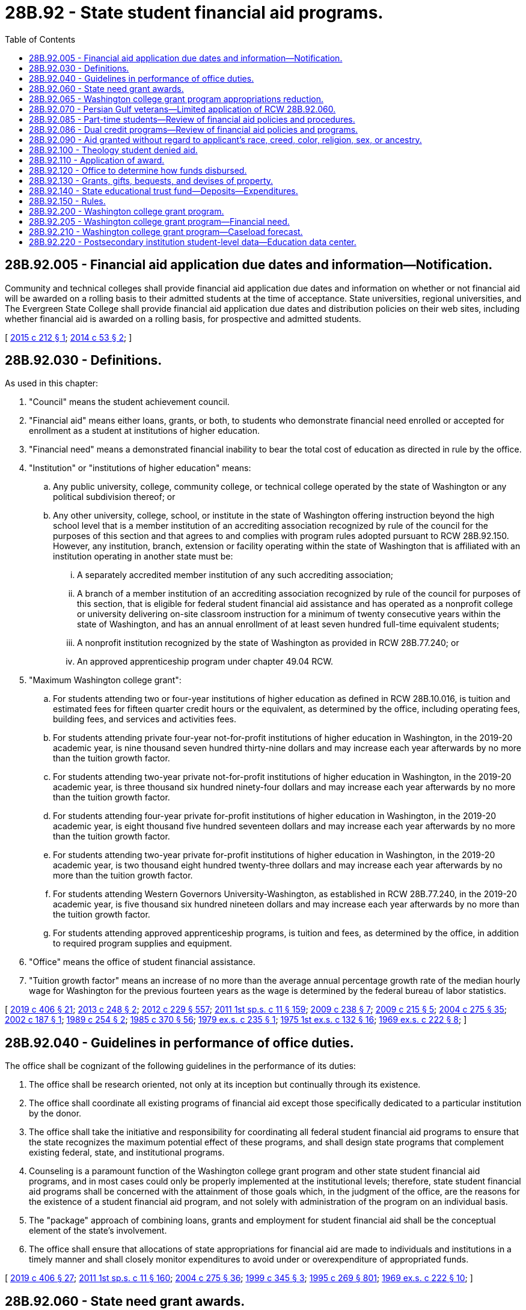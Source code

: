 = 28B.92 - State student financial aid programs.
:toc:

== 28B.92.005 - Financial aid application due dates and information—Notification.
Community and technical colleges shall provide financial aid application due dates and information on whether or not financial aid will be awarded on a rolling basis to their admitted students at the time of acceptance. State universities, regional universities, and The Evergreen State College shall provide financial aid application due dates and distribution policies on their web sites, including whether financial aid is awarded on a rolling basis, for prospective and admitted students.

[ http://lawfilesext.leg.wa.gov/biennium/2015-16/Pdf/Bills/Session%20Laws/Senate/5328-S.SL.pdf?cite=2015%20c%20212%20§%201[2015 c 212 § 1]; http://lawfilesext.leg.wa.gov/biennium/2013-14/Pdf/Bills/Session%20Laws/Senate/6358.SL.pdf?cite=2014%20c%2053%20§%202[2014 c 53 § 2]; ]

== 28B.92.030 - Definitions.
As used in this chapter:

. "Council" means the student achievement council.

. "Financial aid" means either loans, grants, or both, to students who demonstrate financial need enrolled or accepted for enrollment as a student at institutions of higher education.

. "Financial need" means a demonstrated financial inability to bear the total cost of education as directed in rule by the office.

. "Institution" or "institutions of higher education" means:

.. Any public university, college, community college, or technical college operated by the state of Washington or any political subdivision thereof; or

.. Any other university, college, school, or institute in the state of Washington offering instruction beyond the high school level that is a member institution of an accrediting association recognized by rule of the council for the purposes of this section and that agrees to and complies with program rules adopted pursuant to RCW 28B.92.150. However, any institution, branch, extension or facility operating within the state of Washington that is affiliated with an institution operating in another state must be:

... A separately accredited member institution of any such accrediting association;

... A branch of a member institution of an accrediting association recognized by rule of the council for purposes of this section, that is eligible for federal student financial aid assistance and has operated as a nonprofit college or university delivering on-site classroom instruction for a minimum of twenty consecutive years within the state of Washington, and has an annual enrollment of at least seven hundred full-time equivalent students;

... A nonprofit institution recognized by the state of Washington as provided in RCW 28B.77.240; or

... An approved apprenticeship program under chapter 49.04 RCW.

. "Maximum Washington college grant":

.. For students attending two or four-year institutions of higher education as defined in RCW 28B.10.016, is tuition and estimated fees for fifteen quarter credit hours or the equivalent, as determined by the office, including operating fees, building fees, and services and activities fees.

.. For students attending private four-year not-for-profit institutions of higher education in Washington, in the 2019-20 academic year, is nine thousand seven hundred thirty-nine dollars and may increase each year afterwards by no more than the tuition growth factor.

.. For students attending two-year private not-for-profit institutions of higher education in Washington, in the 2019-20 academic year, is three thousand six hundred ninety-four dollars and may increase each year afterwards by no more than the tuition growth factor.

.. For students attending four-year private for-profit institutions of higher education in Washington, in the 2019-20 academic year, is eight thousand five hundred seventeen dollars and may increase each year afterwards by no more than the tuition growth factor.

.. For students attending two-year private for-profit institutions of higher education in Washington, in the 2019-20 academic year, is two thousand eight hundred twenty-three dollars and may increase each year afterwards by no more than the tuition growth factor.

.. For students attending Western Governors University-Washington, as established in RCW 28B.77.240, in the 2019-20 academic year, is five thousand six hundred nineteen dollars and may increase each year afterwards by no more than the tuition growth factor.

.. For students attending approved apprenticeship programs, is tuition and fees, as determined by the office, in addition to required program supplies and equipment.

. "Office" means the office of student financial assistance.

. "Tuition growth factor" means an increase of no more than the average annual percentage growth rate of the median hourly wage for Washington for the previous fourteen years as the wage is determined by the federal bureau of labor statistics.

[ http://lawfilesext.leg.wa.gov/biennium/2019-20/Pdf/Bills/Session%20Laws/House/2158-S2.SL.pdf?cite=2019%20c%20406%20§%2021[2019 c 406 § 21]; http://lawfilesext.leg.wa.gov/biennium/2013-14/Pdf/Bills/Session%20Laws/Senate/5195-S.SL.pdf?cite=2013%20c%20248%20§%202[2013 c 248 § 2]; http://lawfilesext.leg.wa.gov/biennium/2011-12/Pdf/Bills/Session%20Laws/House/2483-S2.SL.pdf?cite=2012%20c%20229%20§%20557[2012 c 229 § 557]; http://lawfilesext.leg.wa.gov/biennium/2011-12/Pdf/Bills/Session%20Laws/Senate/5182-S2.SL.pdf?cite=2011%201st%20sp.s.%20c%2011%20§%20159[2011 1st sp.s. c 11 § 159]; http://lawfilesext.leg.wa.gov/biennium/2009-10/Pdf/Bills/Session%20Laws/House/1355-S2.SL.pdf?cite=2009%20c%20238%20§%207[2009 c 238 § 7]; http://lawfilesext.leg.wa.gov/biennium/2009-10/Pdf/Bills/Session%20Laws/House/2021-S2.SL.pdf?cite=2009%20c%20215%20§%205[2009 c 215 § 5]; http://lawfilesext.leg.wa.gov/biennium/2003-04/Pdf/Bills/Session%20Laws/House/3103-S.SL.pdf?cite=2004%20c%20275%20§%2035[2004 c 275 § 35]; http://lawfilesext.leg.wa.gov/biennium/2001-02/Pdf/Bills/Session%20Laws/Senate/5166-S.SL.pdf?cite=2002%20c%20187%20§%201[2002 c 187 § 1]; http://leg.wa.gov/CodeReviser/documents/sessionlaw/1989c254.pdf?cite=1989%20c%20254%20§%202[1989 c 254 § 2]; http://leg.wa.gov/CodeReviser/documents/sessionlaw/1985c370.pdf?cite=1985%20c%20370%20§%2056[1985 c 370 § 56]; http://leg.wa.gov/CodeReviser/documents/sessionlaw/1979ex1c235.pdf?cite=1979%20ex.s.%20c%20235%20§%201[1979 ex.s. c 235 § 1]; http://leg.wa.gov/CodeReviser/documents/sessionlaw/1975ex1c132.pdf?cite=1975%201st%20ex.s.%20c%20132%20§%2016[1975 1st ex.s. c 132 § 16]; http://leg.wa.gov/CodeReviser/documents/sessionlaw/1969ex1c222.pdf?cite=1969%20ex.s.%20c%20222%20§%208[1969 ex.s. c 222 § 8]; ]

== 28B.92.040 - Guidelines in performance of office duties.
The office shall be cognizant of the following guidelines in the performance of its duties:

. The office shall be research oriented, not only at its inception but continually through its existence.

. The office shall coordinate all existing programs of financial aid except those specifically dedicated to a particular institution by the donor.

. The office shall take the initiative and responsibility for coordinating all federal student financial aid programs to ensure that the state recognizes the maximum potential effect of these programs, and shall design state programs that complement existing federal, state, and institutional programs.

. Counseling is a paramount function of the Washington college grant program and other state student financial aid programs, and in most cases could only be properly implemented at the institutional levels; therefore, state student financial aid programs shall be concerned with the attainment of those goals which, in the judgment of the office, are the reasons for the existence of a student financial aid program, and not solely with administration of the program on an individual basis.

. The "package" approach of combining loans, grants and employment for student financial aid shall be the conceptual element of the state's involvement.

. The office shall ensure that allocations of state appropriations for financial aid are made to individuals and institutions in a timely manner and shall closely monitor expenditures to avoid under or overexpenditure of appropriated funds.

[ http://lawfilesext.leg.wa.gov/biennium/2019-20/Pdf/Bills/Session%20Laws/House/2158-S2.SL.pdf?cite=2019%20c%20406%20§%2027[2019 c 406 § 27]; http://lawfilesext.leg.wa.gov/biennium/2011-12/Pdf/Bills/Session%20Laws/Senate/5182-S2.SL.pdf?cite=2011%201st%20sp.s.%20c%2011%20§%20160[2011 1st sp.s. c 11 § 160]; http://lawfilesext.leg.wa.gov/biennium/2003-04/Pdf/Bills/Session%20Laws/House/3103-S.SL.pdf?cite=2004%20c%20275%20§%2036[2004 c 275 § 36]; http://lawfilesext.leg.wa.gov/biennium/1999-00/Pdf/Bills/Session%20Laws/House/1140-S2.SL.pdf?cite=1999%20c%20345%20§%203[1999 c 345 § 3]; http://lawfilesext.leg.wa.gov/biennium/1995-96/Pdf/Bills/Session%20Laws/House/1107-S.SL.pdf?cite=1995%20c%20269%20§%20801[1995 c 269 § 801]; http://leg.wa.gov/CodeReviser/documents/sessionlaw/1969ex1c222.pdf?cite=1969%20ex.s.%20c%20222%20§%2010[1969 ex.s. c 222 § 10]; ]

== 28B.92.060 - State need grant awards.
In awarding need grants, the office shall proceed substantially as follows: PROVIDED, That nothing contained herein shall be construed to prevent the office, in the exercise of its sound discretion, from following another procedure when the best interest of the program so dictates:

. The office shall annually select the financial aid award recipients from among Washington residents applying for student financial aid who have been ranked according to:

.. College bound scholarship eligibility. Eligible students as defined in RCW 28B.118.010 who meet the requirements in RCW 28B.118.010(4)(b)(i) for the college bound scholarship may not be denied state need grant funding due to institutional policies or delayed awarding of college bound scholarship students. College bound scholarship eligible students whose family income exceeds sixty-five percent of the state median family income, but who are eligible for the state need grant, shall be prioritized and awarded the maximum state need grant for which the student is eligible;

.. Financial need as determined by the amount of the family contribution; and

.. Other considerations, such as whether the student is a former foster youth, or is a placebound student who has completed an associate of arts or associate of science degree or its equivalent.

. The financial need of the highest ranked students shall be met by grants depending upon the evaluation of financial need until the total allocation has been disbursed. Funds from grants which are declined, forfeited or otherwise unused shall be reawarded until disbursed, except that eligible former foster youth shall be assured receipt of a grant. The office, in consultation with four-year institutions of higher education, the council, and the state board for community and technical colleges, shall develop award criteria and methods of disbursement based on level of need, and not solely rely on a first-come, first-served basis.

. A student shall be eligible to receive a state need grant for up to five years, or the credit or clock hour equivalent of five years, or up to one hundred twenty-five percent of the published length of time of the student's program. A student may not start a new associate degree program as a state need grant recipient until at least five years have elapsed since earning an associate degree as a need grant recipient, except that a student may earn two associate degrees concurrently. Qualifications for renewal will include maintaining satisfactory academic progress toward completion of an eligible program as determined by the office. Should the recipient terminate his or her enrollment for any reason during the academic year, the unused portion of the grant shall be returned to the state educational grant fund by the institution according to the institution's own policy for issuing refunds, except as provided in RCW 28B.92.070.

. In computing financial need, the office shall determine a maximum student expense budget allowance, not to exceed an amount equal to the total maximum student expense budget at the public institutions plus the current average state appropriation per student for operating expense in the public institutions. Any child support payments received by students who are parents attending less than half-time shall not be used in computing financial need.

. [Empty]
.. A student who is enrolled in three to six credit-bearing quarter credits, or the equivalent semester credits, may receive a grant for up to one academic year before beginning a program that leads to a degree or certificate.

.. An eligible student enrolled on a less-than-full-time basis shall receive a prorated portion of his or her state need grant for any academic period in which he or she is enrolled on a less-than-full-time basis, as long as funds are available.

.. An institution of higher education may award a state need grant to an eligible student enrolled in three to six credit-bearing quarter credits, or the semester equivalent, on a provisional basis if:

... The student has not previously received a state need grant from that institution;

... The student completes the required free application for federal student aid;

... The institution has reviewed the student's financial condition, and the financial condition of the student's family if the student is a dependent student, and has determined that the student is likely eligible for a state need grant; and

... The student has signed a document attesting to the fact that the financial information provided on the free application for federal student aid and any additional financial information provided directly to the institution is accurate and complete, and that the student agrees to repay the institution for the grant amount if the student submitted false or incomplete information.

. As used in this section, "former foster youth" means a person who is at least eighteen years of age, but not more than twenty-four years of age, who was a dependent of the department of social and health services at the time he or she attained the age of eighteen.

[ http://lawfilesext.leg.wa.gov/biennium/2019-20/Pdf/Bills/Session%20Laws/House/1311-S2.SL.pdf?cite=2019%20c%20298%20§%204[2019 c 298 § 4]; http://lawfilesext.leg.wa.gov/biennium/2011-12/Pdf/Bills/Session%20Laws/House/2483-S2.SL.pdf?cite=2012%20c%20229%20§%20558[2012 c 229 § 558]; http://lawfilesext.leg.wa.gov/biennium/2011-12/Pdf/Bills/Session%20Laws/Senate/5182-S2.SL.pdf?cite=2011%201st%20sp.s.%20c%2011%20§%20162[2011 1st sp.s. c 11 § 162]; http://lawfilesext.leg.wa.gov/biennium/2011-12/Pdf/Bills/Session%20Laws/House/1795-S2.SL.pdf?cite=2011%201st%20sp.s.%20c%2010%20§%209[2011 1st sp.s. c 10 § 9]; http://lawfilesext.leg.wa.gov/biennium/2009-10/Pdf/Bills/Session%20Laws/House/2021-S2.SL.pdf?cite=2009%20c%20215%20§%204[2009 c 215 § 4]; http://lawfilesext.leg.wa.gov/biennium/2007-08/Pdf/Bills/Session%20Laws/House/1179-S.SL.pdf?cite=2007%20c%20404%20§%202[2007 c 404 § 2]; http://lawfilesext.leg.wa.gov/biennium/2005-06/Pdf/Bills/Session%20Laws/House/1079-S.SL.pdf?cite=2005%20c%2093%20§%203[2005 c 93 § 3]; http://lawfilesext.leg.wa.gov/biennium/2003-04/Pdf/Bills/Session%20Laws/House/3103-S.SL.pdf?cite=2004%20c%20275%20§%2037[2004 c 275 § 37]; http://lawfilesext.leg.wa.gov/biennium/1999-00/Pdf/Bills/Session%20Laws/House/1140-S2.SL.pdf?cite=1999%20c%20345%20§%205[1999 c 345 § 5]; http://lawfilesext.leg.wa.gov/biennium/1991-92/Pdf/Bills/Session%20Laws/House/2027-S.SL.pdf?cite=1991%20c%20164%20§%204[1991 c 164 § 4]; http://leg.wa.gov/CodeReviser/documents/sessionlaw/1989c254.pdf?cite=1989%20c%20254%20§%204[1989 c 254 § 4]; http://leg.wa.gov/CodeReviser/documents/sessionlaw/1969ex1c222.pdf?cite=1969%20ex.s.%20c%20222%20§%2012[1969 ex.s. c 222 § 12]; ]

== 28B.92.065 - Washington college grant program appropriations reduction.
Beginning with the 2015-2017 omnibus appropriations act and each biennium thereafter, reductions in tuition levels resulting from section 3, chapter 36, Laws of 2015 3rd sp. sess. will allow the legislature to reduce Washington college grant program appropriations by an equal amount from the 2013-2015 fiscal biennium amounts. The legislature does not intend to reduce award levels for private colleges and universities below the 2014-15 academic year levels.

[ http://lawfilesext.leg.wa.gov/biennium/2019-20/Pdf/Bills/Session%20Laws/House/2158-S2.SL.pdf?cite=2019%20c%20406%20§%2028[2019 c 406 § 28]; http://lawfilesext.leg.wa.gov/biennium/2015-16/Pdf/Bills/Session%20Laws/Senate/5954-S.SL.pdf?cite=2015%203rd%20sp.s.%20c%2036%20§%204[2015 3rd sp.s. c 36 § 4]; ]

== 28B.92.070 - Persian Gulf veterans—Limited application of RCW  28B.92.060.
Under rules adopted by the council, the provisions of *RCW 28B.92.060(3) shall not apply to eligible students, as defined in RCW 28B.10.017, and eligible students shall not be required to repay the unused portions of grants received under the state student financial aid program.

[ http://lawfilesext.leg.wa.gov/biennium/2011-12/Pdf/Bills/Session%20Laws/House/2483-S2.SL.pdf?cite=2012%20c%20229%20§%20559[2012 c 229 § 559]; http://lawfilesext.leg.wa.gov/biennium/2003-04/Pdf/Bills/Session%20Laws/House/3103-S.SL.pdf?cite=2004%20c%20275%20§%2038[2004 c 275 § 38]; http://lawfilesext.leg.wa.gov/biennium/1991-92/Pdf/Bills/Session%20Laws/House/2027-S.SL.pdf?cite=1991%20c%20164%20§%203[1991 c 164 § 3]; ]

== 28B.92.085 - Part-time students—Review of financial aid policies and procedures.
Institutions of higher education are encouraged to review their policies and procedures regarding financial aid for students taking a less-than-half-time course load, and to implement policies and procedures providing students taking a less-than-half-time course load with the same access to institutional aid, including tuition waivers, as provided to students enrolled half time or more.

[ http://lawfilesext.leg.wa.gov/biennium/2007-08/Pdf/Bills/Session%20Laws/House/1179-S.SL.pdf?cite=2007%20c%20404%20§%203[2007 c 404 § 3]; ]

== 28B.92.086 - Dual credit programs—Review of financial aid policies and programs.
Institutions of higher education are encouraged to review their policies and procedures regarding financial aid for students enrolled in dual credit programs as defined in RCW 28B.15.821. Institutions of higher education are further encouraged to implement policies and procedures providing students enrolled in dual credit programs with the same access to institutional aid, including all educational expenses, as provided to resident undergraduate students.

[ http://lawfilesext.leg.wa.gov/biennium/2009-10/Pdf/Bills/Session%20Laws/House/2021-S2.SL.pdf?cite=2009%20c%20215%20§%2010[2009 c 215 § 10]; ]

== 28B.92.090 - Aid granted without regard to applicant's race, creed, color, religion, sex, or ancestry.
All student financial aid shall be granted by the commission without regard to the applicant's race, creed, color, religion, sex, or ancestry.

[ http://leg.wa.gov/CodeReviser/documents/sessionlaw/1969ex1c222.pdf?cite=1969%20ex.s.%20c%20222%20§%2014[1969 ex.s. c 222 § 14]; ]

== 28B.92.100 - Theology student denied aid.
No aid shall be awarded to any student who is pursuing a degree in theology.

[ http://leg.wa.gov/CodeReviser/documents/sessionlaw/1969ex1c222.pdf?cite=1969%20ex.s.%20c%20222%20§%2015[1969 ex.s. c 222 § 15]; ]

== 28B.92.110 - Application of award.
A state financial aid recipient under this chapter shall apply the award toward the cost of tuition, room, board, books, and fees at the institution of higher education attended. An opportunity internship graduate who enters an apprenticeship program may use the award for the costs of related and supplemental instruction provided through an institution of higher education, tools, and other costs associated with the apprenticeship program.

[ http://lawfilesext.leg.wa.gov/biennium/2009-10/Pdf/Bills/Session%20Laws/House/1355-S2.SL.pdf?cite=2009%20c%20238%20§%2010[2009 c 238 § 10]; http://lawfilesext.leg.wa.gov/biennium/2003-04/Pdf/Bills/Session%20Laws/House/3103-S.SL.pdf?cite=2004%20c%20275%20§%2040[2004 c 275 § 40]; http://leg.wa.gov/CodeReviser/documents/sessionlaw/1969ex1c222.pdf?cite=1969%20ex.s.%20c%20222%20§%2016[1969 ex.s. c 222 § 16]; ]

== 28B.92.120 - Office to determine how funds disbursed.
Funds appropriated for student financial assistance to be granted pursuant to this chapter shall be disbursed as determined by the office.

[ http://lawfilesext.leg.wa.gov/biennium/2011-12/Pdf/Bills/Session%20Laws/Senate/5182-S2.SL.pdf?cite=2011%201st%20sp.s.%20c%2011%20§%20164[2011 1st sp.s. c 11 § 164]; http://lawfilesext.leg.wa.gov/biennium/2003-04/Pdf/Bills/Session%20Laws/House/3103-S.SL.pdf?cite=2004%20c%20275%20§%2041[2004 c 275 § 41]; http://leg.wa.gov/CodeReviser/documents/sessionlaw/1969ex1c222.pdf?cite=1969%20ex.s.%20c%20222%20§%2017[1969 ex.s. c 222 § 17]; ]

== 28B.92.130 - Grants, gifts, bequests, and devises of property.
The office shall be authorized to accept grants, gifts, bequests, and devises of real and personal property from any source for the purpose of granting financial aid in addition to that funded by the state.

[ http://lawfilesext.leg.wa.gov/biennium/2011-12/Pdf/Bills/Session%20Laws/Senate/5182-S2.SL.pdf?cite=2011%201st%20sp.s.%20c%2011%20§%20165[2011 1st sp.s. c 11 § 165]; http://lawfilesext.leg.wa.gov/biennium/2003-04/Pdf/Bills/Session%20Laws/House/3103-S.SL.pdf?cite=2004%20c%20275%20§%2042[2004 c 275 § 42]; http://leg.wa.gov/CodeReviser/documents/sessionlaw/1969ex1c222.pdf?cite=1969%20ex.s.%20c%20222%20§%2018[1969 ex.s. c 222 § 18]; ]

== 28B.92.140 - State educational trust fund—Deposits—Expenditures.
The state educational trust fund is hereby established in the state treasury. The primary purpose of the trust is to pledge statewide available college student assistance to needy or disadvantaged students, especially middle and high school youth, considered at-risk of dropping out of secondary education who participate in approved early awareness and outreach programs and who enter any accredited Washington institution of postsecondary education within two years of high school graduation.

The office shall deposit refunds and recoveries of student financial aid funds expended in prior fiscal periods in such account. The office may also deposit moneys that have been contributed from other state, federal, or private sources.

Expenditures from the fund shall be for financial aid to needy or disadvantaged students. The office may annually expend such sums from the fund as may be necessary to fulfill the purposes of this section, including not more than three percent for the costs to administer aid programs supported by the fund. All earnings of investments of balances in the state educational trust fund shall be credited to the trust fund. Expenditures from the fund shall not be subject to appropriation but are subject to allotment procedures under chapter 43.88 RCW.

[ http://lawfilesext.leg.wa.gov/biennium/2011-12/Pdf/Bills/Session%20Laws/Senate/5182-S2.SL.pdf?cite=2011%201st%20sp.s.%20c%2011%20§%20166[2011 1st sp.s. c 11 § 166]; http://lawfilesext.leg.wa.gov/biennium/1997-98/Pdf/Bills/Session%20Laws/House/1054.SL.pdf?cite=1997%20c%20269%20§%201[1997 c 269 § 1]; http://lawfilesext.leg.wa.gov/biennium/1995-96/Pdf/Bills/Session%20Laws/House/2294-S.SL.pdf?cite=1996%20c%20107%20§%201[1996 c 107 § 1]; http://lawfilesext.leg.wa.gov/biennium/1991-92/Pdf/Bills/Session%20Laws/House/1058-S.SL.pdf?cite=1991%20sp.s.%20c%2013%20§%2012[1991 sp.s. c 13 § 12]; http://leg.wa.gov/CodeReviser/documents/sessionlaw/1985c57.pdf?cite=1985%20c%2057%20§%2010[1985 c 57 § 10]; http://leg.wa.gov/CodeReviser/documents/sessionlaw/1981c55.pdf?cite=1981%20c%2055%20§%201[1981 c 55 § 1]; ]

== 28B.92.150 - Rules.
The office shall adopt rules as may be necessary or appropriate for effecting the provisions of this chapter, in accordance with the provisions of chapter 34.05 RCW, the administrative procedure act.

[ http://lawfilesext.leg.wa.gov/biennium/2011-12/Pdf/Bills/Session%20Laws/Senate/5182-S2.SL.pdf?cite=2011%201st%20sp.s.%20c%2011%20§%20167[2011 1st sp.s. c 11 § 167]; http://lawfilesext.leg.wa.gov/biennium/2003-04/Pdf/Bills/Session%20Laws/House/3103-S.SL.pdf?cite=2004%20c%20275%20§%2043[2004 c 275 § 43]; http://lawfilesext.leg.wa.gov/biennium/1999-00/Pdf/Bills/Session%20Laws/House/1140-S2.SL.pdf?cite=1999%20c%20345%20§%207[1999 c 345 § 7]; http://leg.wa.gov/CodeReviser/documents/sessionlaw/1973c62.pdf?cite=1973%20c%2062%20§%204[1973 c 62 § 4]; http://leg.wa.gov/CodeReviser/documents/sessionlaw/1969ex1c222.pdf?cite=1969%20ex.s.%20c%20222%20§%2019[1969 ex.s. c 222 § 19]; ]

== 28B.92.200 - Washington college grant program.
. The Washington college grant program is created to provide a statewide free college program for eligible participants and greater access to postsecondary education for Washington residents. The Washington college grant program is intended to increase the number of high school graduates and adults that can attain a postsecondary credential and provide them with the qualifications needed to compete for job opportunities in Washington.

. The office shall implement and administer the Washington college grant program and is authorized to establish rules necessary for implementation of the program.

. The legislature shall appropriate funding for the Washington college grant program. Allocations must be made on the basis of estimated eligible participants enrolled in eligible institutions of higher education or apprenticeship programs. All eligible students are entitled to a Washington college grant beginning in academic year 2020-21.

. The office shall award Washington college grants to all eligible students beginning in academic year 2020-21.

. To be eligible for the Washington college grant, students must meet the following requirements:

.. Demonstrate financial need under RCW 28B.92.205;

.. [Empty]
... Be enrolled or accepted for enrollment for at least three quarter credits or the equivalent semester credits at an institution of higher education in Washington as defined in RCW  28B.92.030; or

... Be enrolled in a registered apprenticeship program approved under chapter 49.04 RCW;

.. Be a resident student as defined in RCW  28B.15.012(2) (a) through (e);

.. File an annual application for financial aid as approved by the office; and

.. Must not have earned a baccalaureate degree or higher from a postsecondary institution.

. Washington college grant eligibility may not extend beyond five years or one hundred twenty-five percent of the published length of the program in which the student is enrolled or the credit or clock-hour equivalent.

. Institutional aid administrators shall determine whether a student eligible for the Washington college grant in a given academic year may remain eligible for the ensuing year if the student's family income increases by no more than three percent.

. Qualifications for receipt and renewal include maintaining satisfactory academic progress toward completion of an eligible program as determined by the office and established in rule.

. Should a recipient terminate his or her enrollment for any reason during the academic year, the unused portion of the grant shall be returned to the state educational grant fund by the institution of higher education according to the institution of higher education's policy for issuing refunds, except as provided in RCW 28B.92.070.

. An eligible student enrolled on a part-time basis shall receive a prorated portion of the Washington college grant for any academic period in which he or she is enrolled on a part-time basis.

. The Washington college grant is intended to be used to meet the costs of postsecondary education for students with financial need. The student shall be awarded all need-based financial aid for which the student qualifies as determined by the institution.

. Students and participating institutions of higher education shall comply with all the rules adopted by the council for the administration of this chapter.

[ http://lawfilesext.leg.wa.gov/biennium/2019-20/Pdf/Bills/Session%20Laws/House/2158-S2.SL.pdf?cite=2019%20c%20406%20§%2019[2019 c 406 § 19]; ]

== 28B.92.205 - Washington college grant program—Financial need.
In addition to other eligibility requirements outlined in this chapter, students who demonstrate financial need are eligible to receive the Washington college grant. Financial need is as follows:

. Until academic year 2020-21, students with family incomes between zero and fifty percent of the state median family income, adjusted for family size, shall receive the maximum Washington college grant as defined in RCW 28B.92.030. Grants for students with incomes between fifty-one and seventy percent of the state median family income, adjusted for family size, shall be prorated at the following percentages of the maximum Washington college grant amount:

.. Seventy percent for students with family incomes between fifty-one and fifty-five percent of the state median family income;

.. Sixty-five percent for students with family incomes between fifty-six and sixty percent of the state median family income;

.. Sixty percent for students with family incomes between sixty-one and sixty-five percent of the state median family income; and

.. Fifty percent for students with family incomes between sixty-six and seventy percent of the state median family income.

. Beginning with academic year 2020-21, students with family incomes between zero and fifty-five percent of the state median family income, adjusted for family size, shall receive the maximum Washington college grant as defined in RCW 28B.92.030. Grants for students with incomes between fifty-six and one hundred percent of the state median family income, adjusted for family size, shall be prorated at the following percentages of the maximum Washington college grant amount:

.. Seventy percent for students with family incomes between fifty-six and sixty percent of the state median family income;

.. Sixty percent for students with family incomes between sixty-one and sixty-five percent of the state median family income;

.. Fifty percent for students with family incomes between sixty-six and seventy percent of the state median family income;

.. Twenty-four and one-half percent for students with family incomes between seventy-one and seventy-five percent of the state median family income; and

.. Ten percent for students with family incomes between seventy-six and one hundred percent of the state median family income.

[ http://lawfilesext.leg.wa.gov/biennium/2019-20/Pdf/Bills/Session%20Laws/House/2158-S2.SL.pdf?cite=2019%20c%20406%20§%2020[2019 c 406 § 20]; ]

== 28B.92.210 - Washington college grant program—Caseload forecast.
The caseload forecast council shall estimate the anticipated caseload of the Washington college grant program and submit the caseload forecast as specified in RCW 43.88C.020.

[ http://lawfilesext.leg.wa.gov/biennium/2019-20/Pdf/Bills/Session%20Laws/House/2158-S2.SL.pdf?cite=2019%20c%20406%20§%2023[2019 c 406 § 23]; ]

== 28B.92.220 - Postsecondary institution student-level data—Education data center.
. In order to be eligible for state student financial aid programs, postsecondary institutions shall submit student-level data to the education data center established in RCW 43.41.400 in accordance with RCW 28B.77.090 for the purposes of legislatively authorized research and evaluation of state postsecondary student aid programs.

. The education data center shall determine the appropriate student-level data each postsecondary institution shall report in order to meet the state goals for research and evaluation under subsection (1) of this section.

. The education data center shall enter data-sharing agreements to facilitate the transfer of required data.

. Religious postsecondary institutions that maintain a religious exemption under RCW 28B.85.040 may request an exemption from the council from submitting student-level data to the education data center.

. Postsecondary institutions, except for those exempt under subsection (4) of this section, that do not submit student-level data to the education data center may be found ineligible for the state's federally required eligible training provider list and may lose eligibility to participate in the Washington college grant program, established in this chapter. The council's office of student financial assistance shall determine penalties for postsecondary institutions in accordance with chapter 34.05 RCW.

. Nothing in this section allows the sharing of confidential information that is prohibited by state or federal law.

. For the purposes of this section, "postsecondary institution" means an institution of higher education as defined in RCW 28B.10.016, a degree-granting institution as defined in RCW 28B.85.010, a private vocational school as defined in RCW 28C.10.020, and a school as defined in RCW 18.16.020.

[ http://lawfilesext.leg.wa.gov/biennium/2019-20/Pdf/Bills/Session%20Laws/House/2158-S2.SL.pdf?cite=2019%20c%20406%20§%2022[2019 c 406 § 22]; ]

